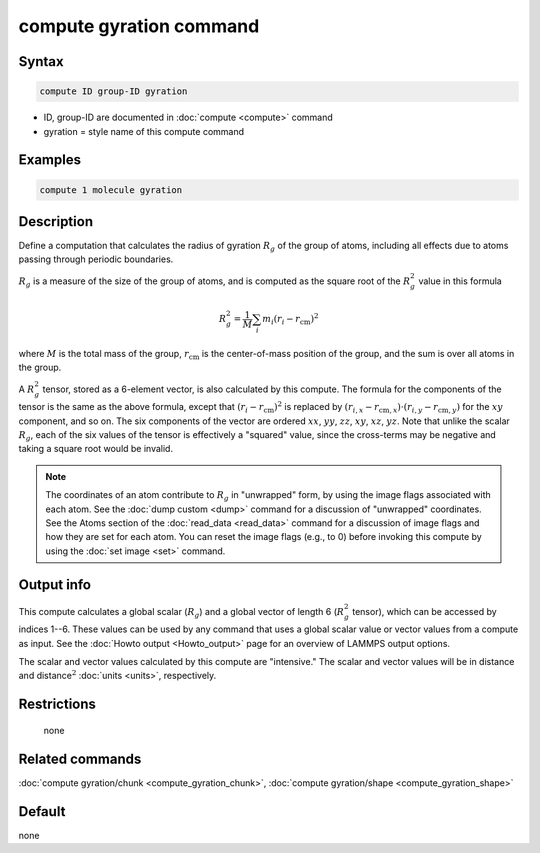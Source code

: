 .. index:: compute gyration

compute gyration command
========================

Syntax
""""""

.. code-block:: LAMMPS

   compute ID group-ID gyration

* ID, group-ID are documented in :doc:`compute <compute>` command
* gyration = style name of this compute command

Examples
""""""""

.. code-block:: LAMMPS

   compute 1 molecule gyration

Description
"""""""""""

Define a computation that calculates the radius of gyration :math:`R_g` of the
group of atoms, including all effects due to atoms passing through
periodic boundaries.

:math:`R_g` is a measure of the size of the group of atoms, and is computed as
the square root of the :math:`R_g^2` value in this formula

.. math::

   R_g^2 = \frac{1}{M} \sum_i m_i (r_i - r_{\text{cm}})^2

where :math:`M` is the total mass of the group, :math:`r_{\text{cm}}` is the
center-of-mass position of the group, and the sum is over all atoms in
the group.

A :math:`R_g^2` tensor, stored as a 6-element vector, is also calculated
by this compute.  The formula for the components of the tensor is the
same as the above formula, except that :math:`(r_i - r_{\text{cm}})^2` is
replaced by
:math:`(r_{i,x} - r_{\text{cm},x}) \cdot (r_{i,y} - r_{\text{cm},y})` for the
:math:`xy` component, and so on.  The six components of the vector are ordered
:math:`xx`, :math:`yy`, :math:`zz`, :math:`xy`, :math:`xz`, :math:`yz`.
Note that unlike the scalar :math:`R_g`, each of the six values of the tensor
is effectively a "squared" value, since the cross-terms may be negative
and taking a square root would be invalid.

.. note::

   The coordinates of an atom contribute to :math:`R_g` in "unwrapped" form,
   by using the image flags associated with each atom.  See the
   :doc:`dump custom <dump>` command for a discussion of "unwrapped" coordinates.
   See the Atoms section of the :doc:`read_data <read_data>` command for a
   discussion of image flags and how they are set for each atom.  You can
   reset the image flags (e.g., to 0) before invoking this compute by
   using the :doc:`set image <set>` command.

Output info
"""""""""""

This compute calculates a global scalar (:math:`R_g`) and a global vector of
length 6 (:math:`R_g^2` tensor), which can be accessed by indices 1--6.  These
values can be used by any command that uses a global scalar value or
vector values from a compute as input.  See the :doc:`Howto output <Howto_output>` page for an overview of LAMMPS output
options.

The scalar and vector values calculated by this compute are
"intensive."  The scalar and vector values will be in distance and
distance\ :math:`^2` :doc:`units <units>`, respectively.

Restrictions
""""""""""""
 none

Related commands
""""""""""""""""

:doc:`compute gyration/chunk <compute_gyration_chunk>`,
:doc:`compute gyration/shape <compute_gyration_shape>`

Default
"""""""

none
